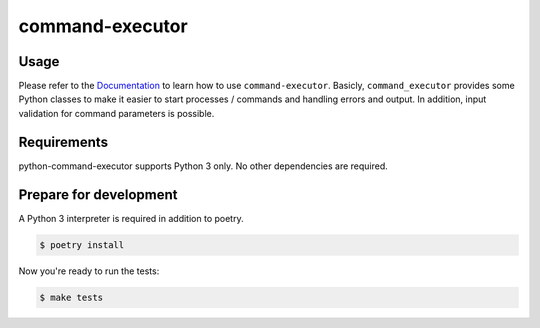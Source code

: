 command-executor
================

.. image:: https://img.shields.io/pypi/v/command-executor.svg
   :target: https://pypi.org/project/command-executor/
   :alt: Latest Version

.. image:: https://github.com/stephrdev/python-command-executor/workflows/Test/badge.svg?branch=master
   :target: https://github.com/stephrdev/python-command-executor/actions?workflow=Test
   :alt: CI Status

.. image:: https://codecov.io/gh/stephrdev/python-command-executor/branch/master/graph/badge.svg
   :target: https://codecov.io/gh/stephrdev/python-command-executor
   :alt: Coverage Status

.. image:: https://readthedocs.org/projects/python-command-executor/badge/?version=latest
   :target: https://python-command-executor.readthedocs.io/en/stable/?badge=latest
   :alt: Documentation Status


Usage
-----

Please refer to the `Documentation <https://python-command-executor.readthedocs.io/>`_ to
learn how to use ``command-executor``. Basicly, ``command_executor`` provides some
Python classes to make it easier to start processes / commands and handling errors and output.
In addition, input validation for command parameters is possible.


Requirements
------------

python-command-executor supports Python 3 only. No other dependencies are required.


Prepare for development
-----------------------

A Python 3 interpreter is required in addition to poetry.

.. code-block:: shell

    $ poetry install


Now you're ready to run the tests:

.. code-block:: shell

    $ make tests
